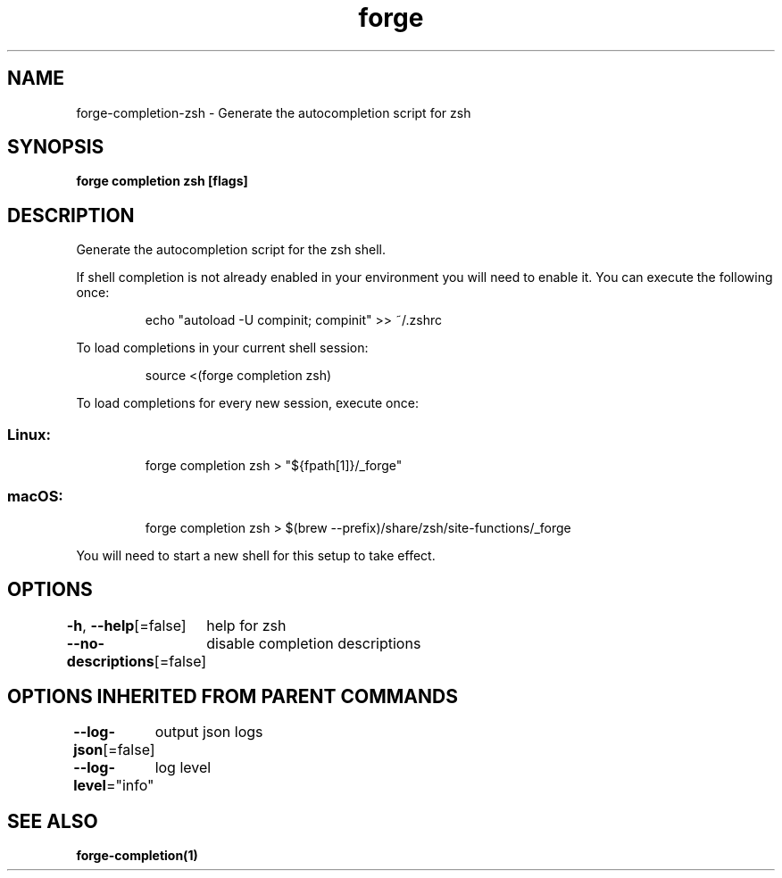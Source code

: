 .nh
.TH "forge" "1" "Jan 2024" "Auto generated by spf13/cobra" ""

.SH NAME
.PP
forge-completion-zsh - Generate the autocompletion script for zsh


.SH SYNOPSIS
.PP
\fBforge completion zsh [flags]\fP


.SH DESCRIPTION
.PP
Generate the autocompletion script for the zsh shell.

.PP
If shell completion is not already enabled in your environment you will need
to enable it.  You can execute the following once:

.PP
.RS

.nf
echo "autoload -U compinit; compinit" >> ~/.zshrc

.fi
.RE

.PP
To load completions in your current shell session:

.PP
.RS

.nf
source <(forge completion zsh)

.fi
.RE

.PP
To load completions for every new session, execute once:

.SS Linux:
.PP
.RS

.nf
forge completion zsh > "${fpath[1]}/_forge"

.fi
.RE

.SS macOS:
.PP
.RS

.nf
forge completion zsh > $(brew --prefix)/share/zsh/site-functions/_forge

.fi
.RE

.PP
You will need to start a new shell for this setup to take effect.


.SH OPTIONS
.PP
\fB-h\fP, \fB--help\fP[=false]
	help for zsh

.PP
\fB--no-descriptions\fP[=false]
	disable completion descriptions


.SH OPTIONS INHERITED FROM PARENT COMMANDS
.PP
\fB--log-json\fP[=false]
	output json logs

.PP
\fB--log-level\fP="info"
	log level


.SH SEE ALSO
.PP
\fBforge-completion(1)\fP

